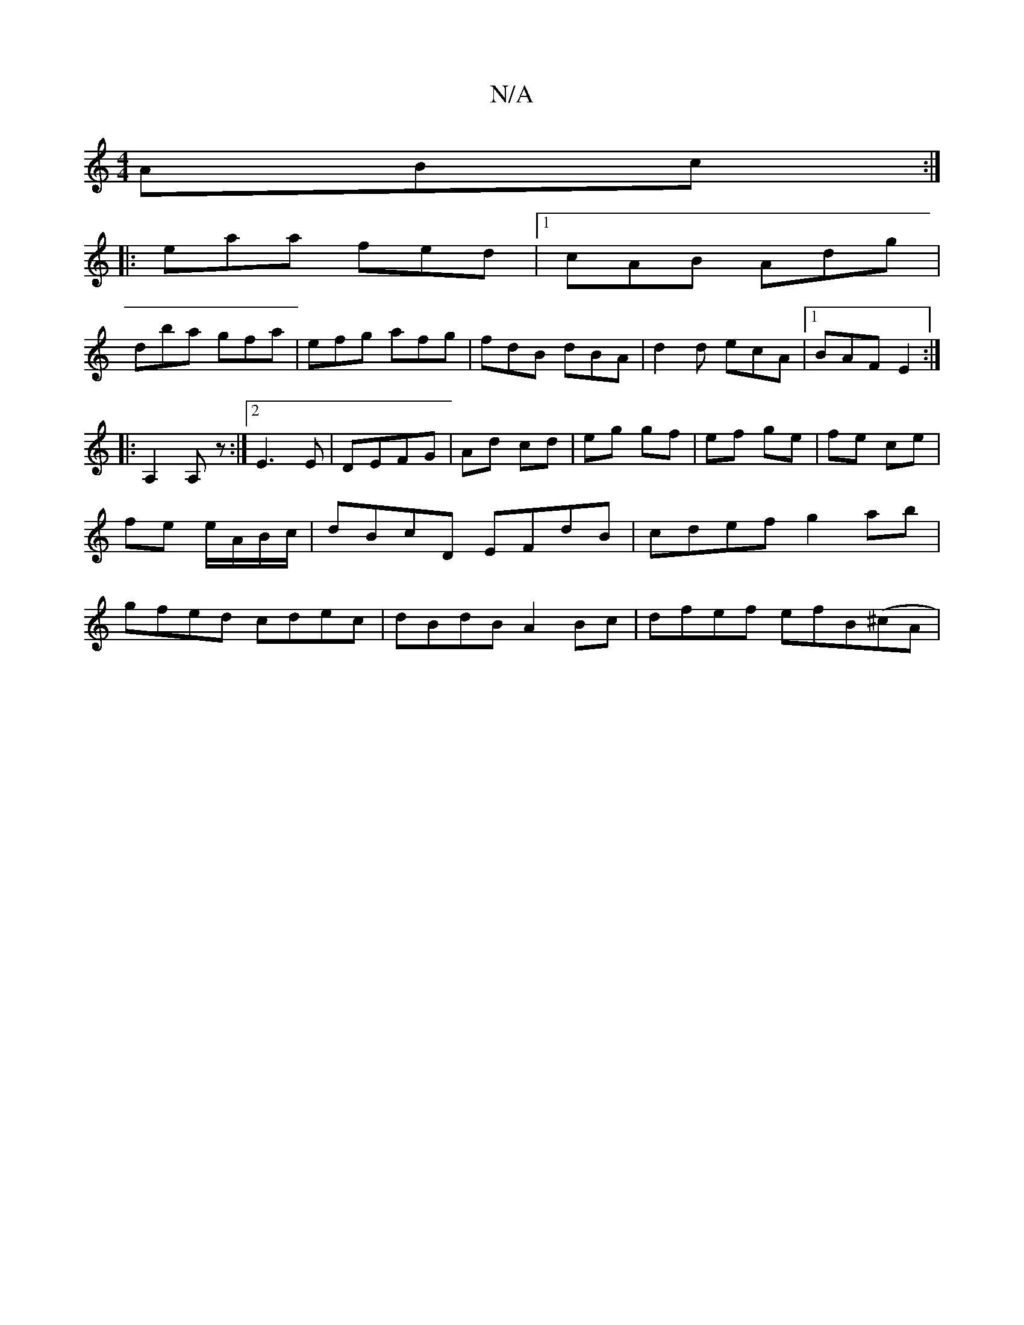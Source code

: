 X:1
T:N/A
M:4/4
R:N/A
K:Cmajor
ABc:|
|:eaa fed|1 cAB Adg|
dba gfa|efg afg|fdB dBA|d2d ecA|1 BAF E2:|
A:|
|:A,2 A,z :|2 E3 E|DEFG | Ad cd | eg gf | ef ge | fe ce | fe e/A/B/c/ | dBcD EFdB|cdef g2ab|gfed cdec|dBdB A2Bc|dfef efB(^cA|~